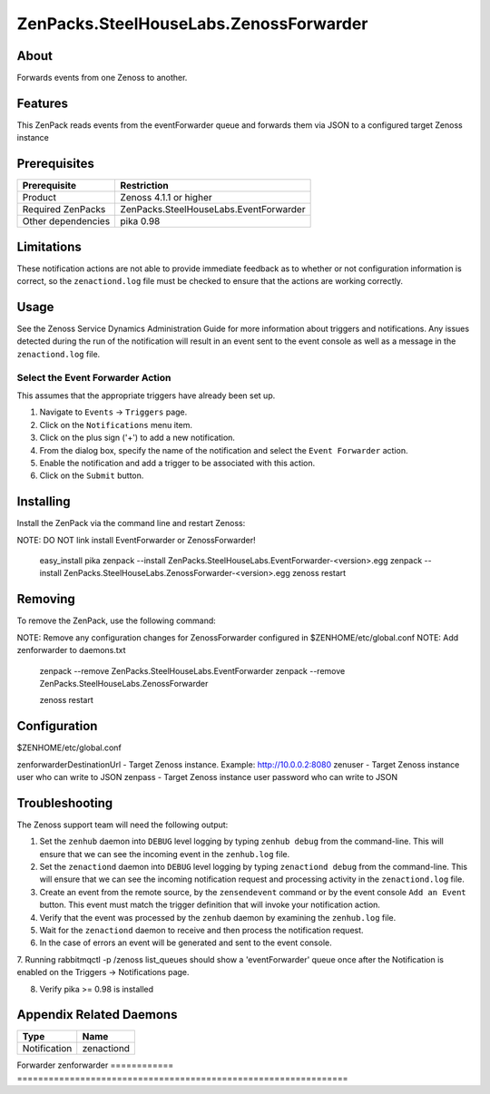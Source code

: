 ===============================================================================
ZenPacks.SteelHouseLabs.ZenossForwarder
===============================================================================


About
-------------------------------------------------------------------------------
Forwards events from one Zenoss to another.


Features
-------------------------------------------------------------------------------
This ZenPack reads events from the eventForwarder queue and forwards them via
JSON to a configured target Zenoss instance


Prerequisites
-------------------------------------------------------------------------------

==================  =========================================================
Prerequisite        Restriction
==================  =========================================================
Product             Zenoss 4.1.1 or higher
Required ZenPacks   ZenPacks.SteelHouseLabs.EventForwarder
Other dependencies  pika 0.98
==================  =========================================================


Limitations
-------------------------------------------------------------------------------
These notification actions are not able to provide immediate feedback as to
whether or not configuration information is correct, so the ``zenactiond.log``
file must be checked to ensure that the actions are working correctly.


Usage
-------------------------------------------------------------------------------
See the Zenoss Service Dynamics Administration Guide for more information about
triggers and notifications. Any issues detected during the run of the
notification will result in an event sent to the event console as well as a
message in the ``zenactiond.log`` file.


Select the Event Forwarder Action
~~~~~~~~~~~~~~~~~~~~~~~~~~~~~~~~~~~~~~~~~~~~~~~~~~~~~~~~~~~~~~~~~~~~~~~~~~~~~~~

This assumes that the appropriate triggers have already been set up.

1. Navigate to ``Events`` -> ``Triggers`` page.

2. Click on the ``Notifications`` menu item.

3. Click on the plus sign ('+') to add a new notification.

4. From the dialog box, specify the name of the notification and select the
   ``Event Forwarder`` action.

5. Enable the notification and add a trigger to be associated with this action.

6. Click on the ``Submit`` button.


Installing
-------------------------------------------------------------------------------

Install the ZenPack via the command line and restart Zenoss::

NOTE: DO NOT link install EventForwarder or ZenossForwarder!

    easy_install pika
    zenpack --install ZenPacks.SteelHouseLabs.EventForwarder-<version>.egg
    zenpack --install ZenPacks.SteelHouseLabs.ZenossForwarder-<version>.egg
    zenoss restart


Removing
-------------------------------------------------------------------------------

To remove the ZenPack, use the following command::

NOTE: Remove any configuration changes for ZenossForwarder configured in $ZENHOME/etc/global.conf
NOTE: Add zenforwarder to daemons.txt

    zenpack --remove ZenPacks.SteelHouseLabs.EventForwarder
    zenpack --remove ZenPacks.SteelHouseLabs.ZenossForwarder
    
    zenoss restart
    
    
Configuration
-------------------------------------------------------------------------------

$ZENHOME/etc/global.conf

zenforwarderDestinationUrl - Target Zenoss instance. Example: http://10.0.0.2:8080
zenuser - Target Zenoss instance user who can write to JSON
zenpass - Target Zenoss instance user password who can write to JSON


Troubleshooting
-------------------------------------------------------------------------------

The Zenoss support team will need the following output:

1. Set the ``zenhub`` daemon into ``DEBUG`` level logging by typing
   ``zenhub debug`` from the command-line. This will ensure that we can see the
   incoming event in the ``zenhub.log`` file.

2. Set the ``zenactiond`` daemon into ``DEBUG`` level logging by typing
   ``zenactiond debug`` from the command-line. This will ensure that we can see
   the incoming notification request and processing activity in the
   ``zenactiond.log`` file.

3. Create an event from the remote source, by the ``zensendevent`` command or by
   the event console ``Add an Event`` button. This event must match the trigger
   definition that will invoke your notification action.

4. Verify that the event was processed by the ``zenhub`` daemon by examining the
   ``zenhub.log`` file.

5. Wait for the ``zenactiond`` daemon to receive and then process the
   notification request.

6. In the case of errors an event will be generated and sent to the event
   console.

7. Running rabbitmqctl -p /zenoss list_queues should show a 'eventForwarder' queue 
once after the Notification is enabled on the Triggers -> Notifications page.

8. Verify pika >= 0.98 is installed


Appendix Related Daemons
-------------------------------------------------------------------------------

============  ===============================================================
Type          Name
============  ===============================================================
Notification  zenactiond
============  ===============================================================
Forwarder     zenforwarder
============  ===============================================================

